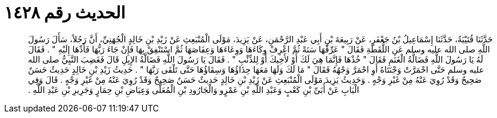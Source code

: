 
= الحديث رقم ١٤٢٨

[quote.hadith]
حَدَّثَنَا قُتَيْبَةُ، حَدَّثَنَا إِسْمَاعِيلُ بْنُ جَعْفَرٍ، عَنْ رَبِيعَةَ بْنِ أَبِي عَبْدِ الرَّحْمَنِ، عَنْ يَزِيدَ، مَوْلَى الْمُنْبَعِثِ عَنْ زَيْدِ بْنِ خَالِدٍ الْجُهَنِيِّ، أَنَّ رَجُلاً، سَأَلَ رَسُولَ اللَّهِ صلى الله عليه وسلم عَنِ اللُّقَطَةِ فَقَالَ ‏"‏ عَرِّفْهَا سَنَةً ثُمَّ اعْرِفْ وِكَاءَهَا وَوِعَاءَهَا وَعِفَاصَهَا ثُمَّ اسْتَنْفِقْ بِهَا فَإِنْ جَاءَ رَبُّهَا فَأَدِّهَا إِلَيْهِ ‏"‏ ‏.‏ فَقَالَ لَهُ يَا رَسُولَ اللَّهِ فَضَالَّةُ الْغَنَمِ فَقَالَ ‏"‏ خُذْهَا فَإِنَّمَا هِيَ لَكَ أَوْ لأَخِيكَ أَوْ لِلذِّئْبِ ‏"‏ ‏.‏ فَقَالَ يَا رَسُولَ اللَّهِ فَضَالَّةُ الإِبِلِ قَالَ فَغَضِبَ النَّبِيُّ صلى الله عليه وسلم حَتَّى احْمَرَّتْ وَجْنَتَاهُ أَوِ احْمَرَّ وَجْهُهُ فَقَالَ ‏"‏ مَا لَكَ وَلَهَا مَعَهَا حِذَاؤُهَا وَسِقَاؤُهَا حَتَّى تَلْقَى رَبَّهَا ‏"‏ ‏.‏ حَدِيثُ زَيْدِ بْنِ خَالِدٍ حَدِيثٌ حَسَنٌ صَحِيحٌ وَقَدْ رُوِيَ عَنْهُ مِنْ غَيْرِ وَجْهٍ ‏.‏ وَحَدِيثُ يَزِيدَ مَوْلَى الْمُنْبَعِثِ عَنْ زَيْدِ بْنِ خَالِدٍ حَدِيثٌ حَسَنٌ صَحِيحٌ وَقَدْ رُوِيَ عَنْهُ مِنْ غَيْرِ وَجْهٍ ‏.‏ قَالَ وَفِي الْبَابِ عَنْ أُبَىِّ بْنِ كَعْبٍ وَعَبْدِ اللَّهِ بْنِ عَمْرٍو وَالْجَارُودِ بْنِ الْمُعَلَّى وَعِيَاضِ بْنِ حِمَارٍ وَجَرِيرِ بْنِ عَبْدِ اللَّهِ ‏.‏